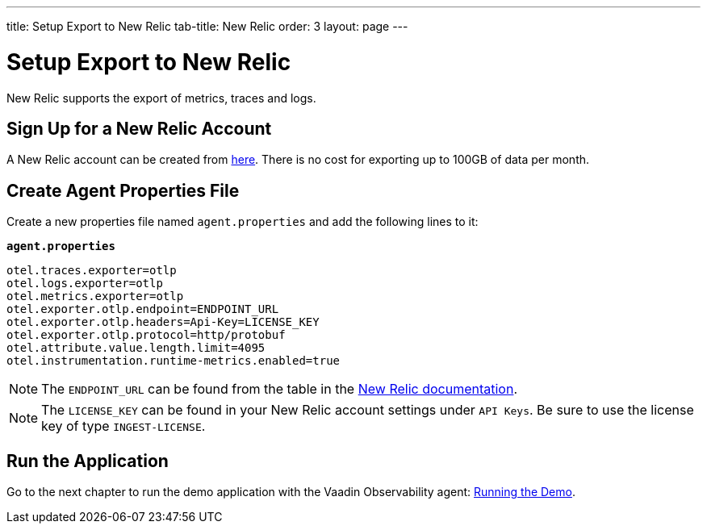 ---
title: Setup Export to New Relic
tab-title: New Relic
order: 3
layout: page
---

= Setup Export to New Relic

New Relic supports the export of metrics, traces and logs.

== Sign Up for a New Relic Account

A New Relic account can be created from https://newrelic.com/signup[here].
There is no cost for exporting up to 100GB of data per month.

== Create Agent Properties File

Create a new properties file named `agent.properties` and add the following lines to it:

.`*agent.properties*`
[source,properties]
----
otel.traces.exporter=otlp
otel.logs.exporter=otlp
otel.metrics.exporter=otlp
otel.exporter.otlp.endpoint=ENDPOINT_URL
otel.exporter.otlp.headers=Api-Key=LICENSE_KEY
otel.exporter.otlp.protocol=http/protobuf
otel.attribute.value.length.limit=4095
otel.instrumentation.runtime-metrics.enabled=true
----

[NOTE]
The `ENDPOINT_URL` can be found from the table in the https://docs.newrelic.com/docs/more-integrations/open-source-telemetry-integrations/opentelemetry/opentelemetry-setup/#review-settings[New Relic documentation].

[NOTE]
The `LICENSE_KEY` can be found in your New Relic account settings under `API Keys`.
Be sure to use the license key of type `INGEST-LICENSE`.

== Run the Application

Go to the next chapter to run the demo application with the Vaadin Observability agent: <<run-demo#,Running the Demo>>.
